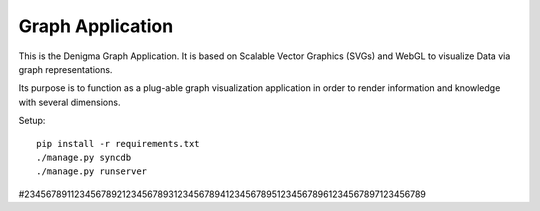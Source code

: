 =================
Graph Application
=================
This is the Denigma Graph Application. It is based on Scalable Vector
Graphics (SVGs) and WebGL to visualize Data via graph representations.

Its purpose is to function as a plug-able graph visualization application in
order to render information and knowledge with several dimensions.

Setup::

    pip install -r requirements.txt
    ./manage.py syncdb
    ./manage.py runserver


#234567891123456789212345678931234567894123456789512345678961234567897123456789

